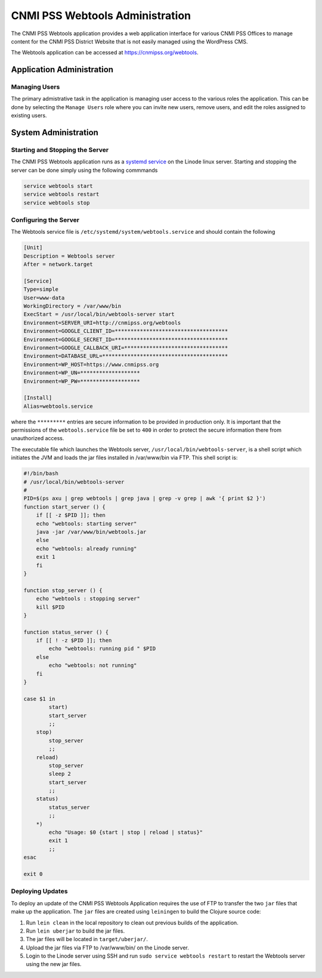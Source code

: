 CNMI PSS Webtools Administration
================================

The CNMI PSS Webtools application provides a web application interface for various CNMI PSS Offices to manage content for the CNMI PSS District Website that is not easily managed using the WordPress CMS.

The Webtools application can be accessed at https://cnmipss.org/webtools.  

Application Administration
---------------------------

Managing Users
~~~~~~~~~~~~~~~~

The primary admistrative task in the application is managing user access to the various roles the application.  This can be done by selecting the ``Manage Users`` role where you can invite new users, remove users, and edit the roles assigned to existing users.

System Administration
-----------------------

Starting and Stopping the Server
~~~~~~~~~~~~~~~~~~~~~~~~~~~~~~~~~~

The CNMI PSS Webtools application runs as a `systemd service <https://wiki.ubuntu.com/SystemdForUpstartUsers>`_ on the Linode linux server.  Starting and stopping the server can be done simply using the following commmands

.. code:: bash

    service webtools start 
    service webtools restart
    service webtools stop

Configuring the Server 
~~~~~~~~~~~~~~~~~~~~~~~

The Webtools service file is ``/etc/systemd/system/webtools.service`` and should contain the following

.. code-block:: linux-config 

    [Unit]
    Description = Webtools server
    After = network.target

    [Service]
    Type=simple
    User=www-data
    WorkingDirectory = /var/www/bin
    ExecStart = /usr/local/bin/webtools-server start
    Environment=SERVER_URI=http://cnmipss.org/webtools
    Environment=GOOGLE_CLIENT_ID=************************************
    Environment=GOOGLE_SECRET_ID=************************************
    Environment=GOOGLE_CALLBACK_URI=*********************************
    Environment=DATABASE_URL=****************************************
    Environment=WP_HOST=https://www.cnmipss.org
    Environment=WP_UN=*******************
    Environment=WP_PW=*******************

    [Install]
    Alias=webtools.service

where the ``*********`` entries are secure information to be provided in production only.  It is important that the permissions of the ``webtools.service`` file be set to ``400`` in order to protect the secure information there from unauthorized access.

The executable file which launches the Webtools server, ``/usr/local/bin/webtools-server``, is a shell script which initiates the JVM and loads the jar files installed in /var/www/bin via FTP.  This shell script is:

.. code-block:: bash

    #!/bin/bash
    # /usr/local/bin/webtools-server
    #
    PID=$(ps axu | grep webtools | grep java | grep -v grep | awk '{ print $2 }')
    function start_server () {
        if [[ -z $PID ]]; then
        echo "webtools: starting server"
        java -jar /var/www/bin/webtools.jar
        else
        echo "webtools: already running"
        exit 1
        fi
    }

    function stop_server () {
        echo "webtools : stopping server"
        kill $PID
    }

    function status_server () {
        if [[ ! -z $PID ]]; then
            echo "webtools: running pid " $PID
        else
            echo "webtools: not running"
        fi
    }

    case $1 in
            start)
            start_server
            ;;
        stop)
            stop_server
            ;;
        reload)
            stop_server
            sleep 2
            start_server
            ;;
        status)
            status_server
            ;;
        *)
            echo "Usage: $0 {start | stop | reload | status}"
            exit 1
            ;;
    esac

    exit 0
	

Deploying Updates
~~~~~~~~~~~~~~~~~~

To deploy an update of the CNMI PSS Webtools Application requires the use of FTP to transfer the two ``jar`` files that make up the application.  The ``jar`` files are created using ``leiningen`` to build the Clojure source code:

#. Run ``lein clean`` in the local repository to clean out previous builds of the application.

#. Run ``lein uberjar`` to build the jar files.

#.  The jar files will be located in ``target/uberjar/``.

#.  Upload the jar files via FTP to /var/www/bin/ on the Linode server.

#.  Login to the Linode server using SSH and run ``sudo service webtools restart`` to restart the Webtools server using the new jar files.